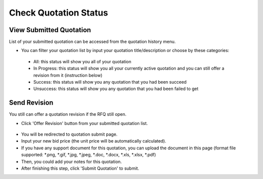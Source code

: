 .. _public_rfq_status:

Check Quotation Status
======================

View Submitted Quotation
------------------------

List of your submitted quotation can be accessed from the quotation history menu.

- You can filter your quotation list by input your quotation title/description or choose by these categories:

 .. image:: ../img_src/public_rfq_status_1.png
     :width: 700px
     :alt: role select
  
 - All: this status will show you all of your quotation
 - In Progress: this status will show you all your currently active quotation and you can still offer a revision from it (instruction below)
 - Success: this status will show you any quotation that you had been succeed
 - Unsuccess: this status will show you any quotation that you had been failed to get


Send Revision
-------------
  
You still can offer a quotation revision if the RFQ still open.

- Click 'Offer Revision' button from your submitted quotation list.

 .. image:: ../img_src/public_rfq_status_2.png
     :width: 700px
     :alt: role select

- You will be redirected to quotation submit page.
- Input your new bid price (the unit price will be automatically calculated).
- If you have any support document for this quotation, you can upload the document in this page (format file supported: \*.png, \*.gif, \*.jpg, \*.jpeg, \*.doc, \*.docx, \*.xls, \*.xlsx, \*.pdf)
- Then, you could add your notes for this quotation.
- After finishing this step, click 'Submit Quotation' to submit.